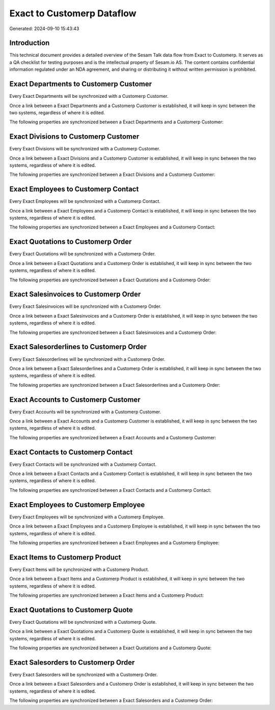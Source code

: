 ===========================
Exact to Customerp Dataflow
===========================

Generated: 2024-09-10 15:43:43

Introduction
------------

This technical document provides a detailed overview of the Sesam Talk data flow from Exact to Customerp. It serves as a QA checklist for testing purposes and is the intellectual property of Sesam.io AS. The content contains confidential information regulated under an NDA agreement, and sharing or distributing it without written permission is prohibited.

Exact Departments to Customerp Customer
---------------------------------------
Every Exact Departments will be synchronized with a Customerp Customer.

Once a link between a Exact Departments and a Customerp Customer is established, it will keep in sync between the two systems, regardless of where it is edited.

The following properties are synchronized between a Exact Departments and a Customerp Customer:

.. list-table::
   :header-rows: 1

   * - Exact Departments Property
     - Customerp Customer Property
     - Customerp Data Type


Exact Divisions to Customerp Customer
-------------------------------------
Every Exact Divisions will be synchronized with a Customerp Customer.

Once a link between a Exact Divisions and a Customerp Customer is established, it will keep in sync between the two systems, regardless of where it is edited.

The following properties are synchronized between a Exact Divisions and a Customerp Customer:

.. list-table::
   :header-rows: 1

   * - Exact Divisions Property
     - Customerp Customer Property
     - Customerp Data Type


Exact Employees to Customerp Contact
------------------------------------
Every Exact Employees will be synchronized with a Customerp Contact.

Once a link between a Exact Employees and a Customerp Contact is established, it will keep in sync between the two systems, regardless of where it is edited.

The following properties are synchronized between a Exact Employees and a Customerp Contact:

.. list-table::
   :header-rows: 1

   * - Exact Employees Property
     - Customerp Contact Property
     - Customerp Data Type


Exact Quotations to Customerp Order
-----------------------------------
Every Exact Quotations will be synchronized with a Customerp Order.

Once a link between a Exact Quotations and a Customerp Order is established, it will keep in sync between the two systems, regardless of where it is edited.

The following properties are synchronized between a Exact Quotations and a Customerp Order:

.. list-table::
   :header-rows: 1

   * - Exact Quotations Property
     - Customerp Order Property
     - Customerp Data Type


Exact Salesinvoices to Customerp Order
--------------------------------------
Every Exact Salesinvoices will be synchronized with a Customerp Order.

Once a link between a Exact Salesinvoices and a Customerp Order is established, it will keep in sync between the two systems, regardless of where it is edited.

The following properties are synchronized between a Exact Salesinvoices and a Customerp Order:

.. list-table::
   :header-rows: 1

   * - Exact Salesinvoices Property
     - Customerp Order Property
     - Customerp Data Type


Exact Salesorderlines to Customerp Order
----------------------------------------
Every Exact Salesorderlines will be synchronized with a Customerp Order.

Once a link between a Exact Salesorderlines and a Customerp Order is established, it will keep in sync between the two systems, regardless of where it is edited.

The following properties are synchronized between a Exact Salesorderlines and a Customerp Order:

.. list-table::
   :header-rows: 1

   * - Exact Salesorderlines Property
     - Customerp Order Property
     - Customerp Data Type


Exact Accounts to Customerp Customer
------------------------------------
Every Exact Accounts will be synchronized with a Customerp Customer.

Once a link between a Exact Accounts and a Customerp Customer is established, it will keep in sync between the two systems, regardless of where it is edited.

The following properties are synchronized between a Exact Accounts and a Customerp Customer:

.. list-table::
   :header-rows: 1

   * - Exact Accounts Property
     - Customerp Customer Property
     - Customerp Data Type


Exact Contacts to Customerp Contact
-----------------------------------
Every Exact Contacts will be synchronized with a Customerp Contact.

Once a link between a Exact Contacts and a Customerp Contact is established, it will keep in sync between the two systems, regardless of where it is edited.

The following properties are synchronized between a Exact Contacts and a Customerp Contact:

.. list-table::
   :header-rows: 1

   * - Exact Contacts Property
     - Customerp Contact Property
     - Customerp Data Type


Exact Employees to Customerp Employee
-------------------------------------
Every Exact Employees will be synchronized with a Customerp Employee.

Once a link between a Exact Employees and a Customerp Employee is established, it will keep in sync between the two systems, regardless of where it is edited.

The following properties are synchronized between a Exact Employees and a Customerp Employee:

.. list-table::
   :header-rows: 1

   * - Exact Employees Property
     - Customerp Employee Property
     - Customerp Data Type


Exact Items to Customerp Product
--------------------------------
Every Exact Items will be synchronized with a Customerp Product.

Once a link between a Exact Items and a Customerp Product is established, it will keep in sync between the two systems, regardless of where it is edited.

The following properties are synchronized between a Exact Items and a Customerp Product:

.. list-table::
   :header-rows: 1

   * - Exact Items Property
     - Customerp Product Property
     - Customerp Data Type


Exact Quotations to Customerp Quote
-----------------------------------
Every Exact Quotations will be synchronized with a Customerp Quote.

Once a link between a Exact Quotations and a Customerp Quote is established, it will keep in sync between the two systems, regardless of where it is edited.

The following properties are synchronized between a Exact Quotations and a Customerp Quote:

.. list-table::
   :header-rows: 1

   * - Exact Quotations Property
     - Customerp Quote Property
     - Customerp Data Type


Exact Salesorders to Customerp Order
------------------------------------
Every Exact Salesorders will be synchronized with a Customerp Order.

Once a link between a Exact Salesorders and a Customerp Order is established, it will keep in sync between the two systems, regardless of where it is edited.

The following properties are synchronized between a Exact Salesorders and a Customerp Order:

.. list-table::
   :header-rows: 1

   * - Exact Salesorders Property
     - Customerp Order Property
     - Customerp Data Type

